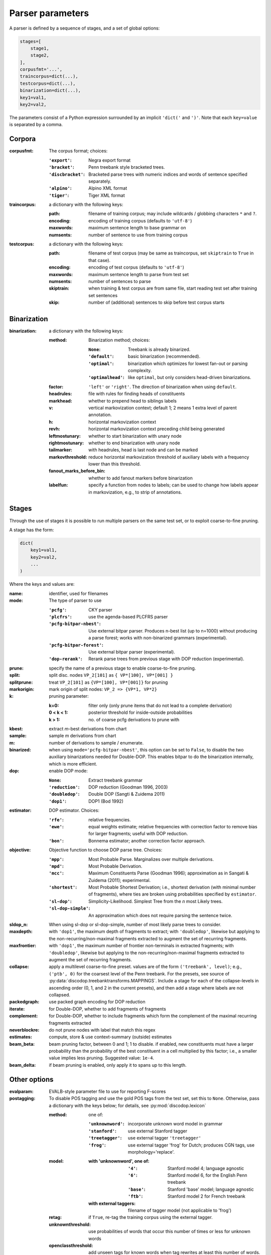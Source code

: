Parser parameters
=================

A parser is defined by a sequence of stages, and a set of
global options:

.. code-block:: python

    stages=[
        stage1,
        stage2,
    ],
    corpusfmt='...',
    traincorpus=dict(...),
    testcorpus=dict(...),
    binarization=dict(...),
    key1=val1,
    key2=val2,

The parameters consist of a Python expression surrounded by an implicit
``'dict('`` and ``')'``. Note that each ``key=value`` is separated by a comma.

Corpora
-------

:corpusfmt: The corpus format; choices:

    :``'export'``: Negra export format
    :``'bracket'``: Penn treebank style bracketed trees.
    :``'discbracket'``: Bracketed parse trees with numeric indices and words of
        sentence specified separately.
    :``'alpino'``: Alpino XML format
    :``'tiger'``: Tiger XML format
:traincorpus: a dictionary with the following keys:

    :path: filename of training corpus; may include wildcards / globbing
        characters ``*`` and ``?``.
    :encoding: encoding of training corpus (defaults to ``'utf-8'``)
    :maxwords: maximum sentence length to base grammar on
    :numsents: number of sentence to use from training corpus
:testcorpus: a dictionary with the following keys:

    :path: filename of test corpus (may be same as traincorpus, set
        ``skiptrain`` to ``True`` in that case).
    :encoding: encoding of test corpus (defaults to ``'utf-8'``)
    :maxwords: maximum sentence length to parse from test set
    :numsents: number of sentences to parse
    :skiptrain: when training & test corpus are from same file, start reading
        test set after training set sentences
    :skip: number of (additional) sentences to skip before test corpus starts

Binarization
------------
:binarization: a dictionary with the following keys:

    :method: Binarization method; choices:

        :``None``: Treebank is already binarized.
        :``'default'``: basic binarization (recommended).
        :``'optimal'``: binarization which optimizes for lowest fan-out or
            parsing complexity.
        :``'optimalhead'``: like ``optimal``, but only considers head-driven
            binarizations.
    :factor: ``'left'`` or ``'right'``. The direction of binarization when
        using ``default``.
    :headrules: file with rules for finding heads of constituents
    :markhead: whether to prepend head to siblings labels
    :v: vertical markovization context; default 1; 2 means 1 extra level of
        parent annotation.
    :h: horizontal markovization context
    :revh: horizontal markovization context preceding child being generated
    :leftmostunary: whether to start binarization with unary node
    :rightmostunary: whether to end binarization with unary node
    :tailmarker: with headrules, head is last node and can be marked
    :markovthreshold: reduce horizontal markovization threshold of auxiliary
        labels with a frequency lower than this threshold.
    :fanout_marks_before_bin: whether to add fanout markers before binarization
    :labelfun: specify a function from nodes to labels; can be used to change
        how labels appear in markovization, e.g., to strip of annotations.


Stages
------

Through the use of stages it is possible to run multiple parsers on the
same test set, or to exploit coarse-to-fine pruning.

A stage has the form:

.. code-block:: python

    dict(
        key1=val1,
        key2=val2,
        ...
    )

Where the keys and values are:

:name: identifier, used for filenames
:mode: The type of parser to use

    :``'pcfg'``: CKY parser
    :``'plcfrs'``: use the agenda-based PLCFRS parser
    :``'pcfg-bitpar-nbest'``: Use external bitpar parser. Produces n-best list
        (up to n=1000) without producing a parse forest; works with
        non-binarized grammars (experimental).
    :``'pcfg-bitpar-forest'``: Use external bitpar parser (experimental).
    :``'dop-rerank'``: Rerank parse trees from previous stage with DOP
        reduction (experimental).
:prune: specify the name of a previous stage to enable coarse-to-fine pruning.
:split: split disc. nodes ``VP_2[101]`` as ``{ VP*[100], VP*[001] }``
:splitprune: treat ``VP_2[101]`` as ``{VP*[100], VP*[001]}`` for pruning
:markorigin: mark origin of split nodes: ``VP_2 => {VP*1, VP*2}``
:k: pruning parameter:

    :k=0: filter only (only prune items that do not lead to a complete
        derivation)
    :0 < k < 1: posterior threshold for inside-outside probabilities
    :k > 1: no. of coarse pcfg derivations to prune with
:kbest: extract *m*-best derivations from chart
:sample: sample *m* derivations from chart
:m: number of derivations to sample / enumerate.
:binarized: when using ``mode='pcfg-bitpar-nbest'``, this option can be set to
    ``False``, to disable the two auxiliary binarizations needed for
    Double-DOP. This enables bitpar to do the binarization internally, which is
    more efficient.
:dop: enable DOP mode:

    :``None``: Extract treebank grammar
    :``'reduction'``: DOP reduction (Goodman 1996, 2003)
    :``'doubledop'``: Double DOP (Sangti & Zuidema 2011)
    :``'dop1'``: DOP1 (Bod 1992)
:estimator: DOP estimator. Choices:

    :``'rfe'``: relative frequencies.
    :``'ewe'``: equal weights estimate; relative frequencies with correction
        factor to remove bias for larger fragments; useful with DOP reduction.
    :``'bon'``: Bonnema estimator; another correction factor approach.
:objective: Objective function to choose DOP parse tree. Choices:

    :``'mpp'``: Most Probable Parse. Marginalizes over multiple derivations.
    :``'mpd'``: Most Probable Derivation.
    :``'mcc'``:
        Maximum Constituents Parse (Goodman 1996);
        approximation as in Sangati & Zuidema (2011); experimental.
    :``'shortest'``: Most Probable Shortest Derivation;
        i.e., shortest derivation (with minimal number of fragments), where
        ties are broken using probabilities specified by ``estimator``.
    :``'sl-dop'``: Simplicity-Likelihood. Simplest Tree from
        the *n* most Likely trees.
    :``'sl-dop-simple'``: An approximation which does not require parsing the
        sentence twice.
:sldop_n: When using sl-dop or sl-dop-simple,
    number of most likely parse trees to consider.
:maxdepth: with ``'dop1'``, the maximum depth of fragments to extract;
           with ``'doubledop'``, likewise but applying to the
           non-recurring/non-maximal fragments extracted to augment the set of
           recurring fragments.
:maxfrontier: with ``'dop1'``, the maximum number of frontier non-terminals in
              extracted fragments; with ``'doubledop'``, likewise but applying
              to the non-recurring/non-maximal fragments extracted to augment
              the set of recurring fragments.
:collapse: apply a multilevel coarse-to-fine preset. values are of the form
           ``('treebank', level)``; e.g., ``('ptb', 0)`` for the coarsest level
           of the Penn treebank. For the presets,
           see source of :py:data:`discodop.treebanktransforms.MAPPINGS`.
           Include a stage for each of the collapse-levels in ascending
           order (0, 1, and 2 in the current presets), and then add a stage
           where labels are not collapsed.
:packedgraph: use packed graph encoding for DOP reduction
:iterate: for Double-DOP, whether to add fragments of fragments
:complement: for Double-DOP, whether to include fragments which
    form the complement of the maximal recurring fragments extracted
:neverblockre: do not prune nodes with label that match this regex
:estimates: compute, store & use context-summary (outside) estimates
:beam_beta: beam pruning factor, between 0 and 1; 1 to disable.
    if enabled, new constituents must have a larger probability
    than the probability of the best constituent in a cell multiplied by this
    factor; i.e., a smaller value implies less pruning.
    Suggested value: ``1e-4``.
:beam_delta: if beam pruning is enabled, only apply it to spans up to this
    length.


Other options
--------------

:evalparam: EVALB-style parameter file to use for reporting F-scores
:postagging: To disable POS tagging and use the gold POS tags from the
    test set, set this to ``None``.
    Otherwise, pass a dictionary with the keys below; for details,
    see :py:mod:`discodop.lexicon`

    :method: one of:

        :``'unknownword'``: incorporate unknown word model in grammar
        :``'stanford'``: use external Stanford tagger
        :``'treetagger'``: use external tagger ``'treetagger'``
        :``'frog'``: use external tagger 'frog' for Dutch; produces CGN tags,
            use morphology='replace'.
    :model:

        :with 'unknownword', one of:
            :``'4'``: Stanford model 4; language agnostic
            :``'6'``: Stanford model 6, for the English Penn treebank
            :``'base'``: Stanford 'base' model; language agnostic
            :``'ftb'``: Stanford model 2 for French treebank
        :with external taggers: filename of tagger model (not applicable to
            'frog')
    :retag: if ``True``, re-tag the training corpus using the external tagger.
    :unknownthreshold: use probabilities of words that occur this number of
        times or less for unknown words
    :openclassthreshold: add unseen tags for known words when tag rewrites
        at least this number of words. 0 to disable.
    :simplelexsmooth: enable/disable sophisticated smoothing (untested)
:punct: one of ...

    :``None``: leave punctuation as is.
    :``'move'``: move punctuation to appropriate constituents using heuristics.
    :``'moveall'``: same as 'move', but moves all preterminals under root,
        instead of only recognized punctuation.
    :``'prune'``: prune away leading & ending quotes & periods, then move.
    :``'remove'``: eliminate punctuation.
    :``'root'``: attach punctuation directly to root (as in original
        Negra/Tiger treebanks).
:functions: one of ...

    :``None``: leave syntactic labels as is.
    :``'add'``: concatenate grammatical function to syntactic label,
        separated by a hypen: e.g., NP => NP-SBJ
    :``'remove'``: strip away hyphen-separated grammatical function,
        e.g., NP-SBJ => NP
    :``'replace'``: replace syntactic label with grammatical function,
        e.g., NP => SBJ
:morphology: one of ...

    :``None``: use POS tags as preterminals
    :``'add'``: concatenate morphological information to POS tags,
        e.g., DET/sg.def
    :``'replace'``: use morphological information as preterminal label
    :``'between'``: add node with morphological information between
        POS tag and word, e.g., (DET (sg.def the))
:lemmas: one of ...

    :``None``: ignore lemmas
    :``'between'``: insert lemma as node between POS tag and word.
:removeempty: ``True`` or ``False``; whether to remove empty terminals from
    train, test sets.
:ensureroot: Ensure every tree has a root node with this label
:transformations: apply treebank transformations;
    see source of :py:func:`discodop.treebanktransforms.transform`
:relationalrealizational: apply RR-transform;
    see :py:func:`discodop.treebanktransforms.rrtransform`
:verbosity: control the amount of output to console;
    a logfile ``output.log`` is also kept with a fixed log level of 2.

    :0: silent
    :1: summary report
    :2: per sentence results
    :3: dump derivations/parse trees
    :4: dump chart

:numproc: default 1; increase to use multiple CPUs; ``None``: use all CPUs.

